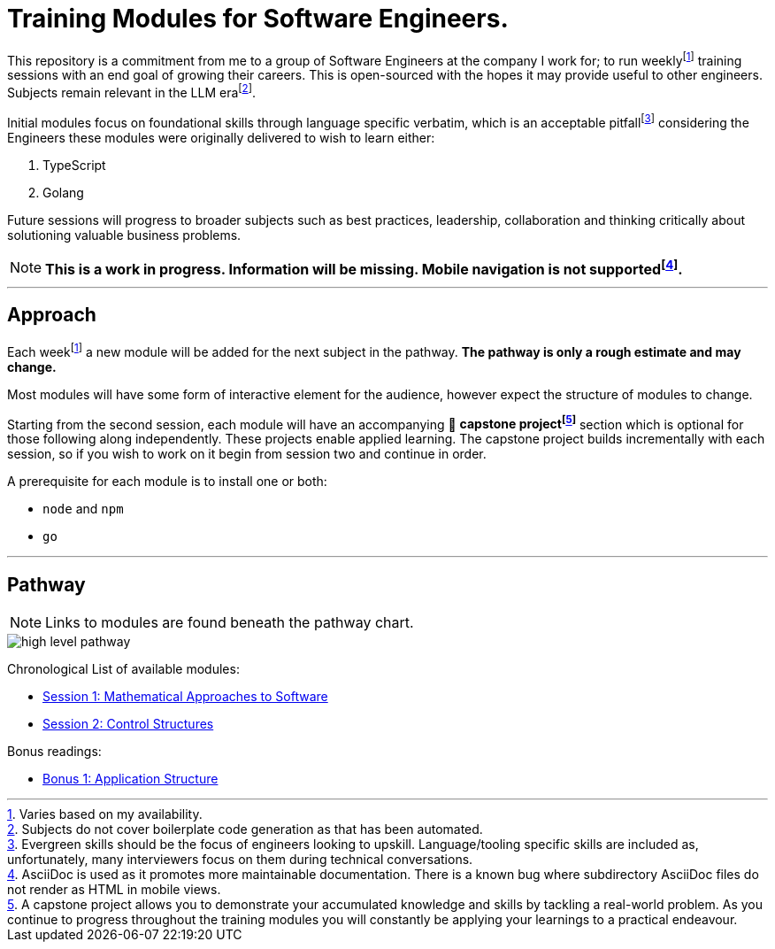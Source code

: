 = Training Modules for Software Engineers.

:imagesdir: ./images

:fn-time-commitment: footnote:time-commitment[Varies based on my availability.]

:fn-llm-era: footnote:llm-era[Subjects do not cover boilerplate code generation as that has been automated.]

:fn-language-specific-pitfall: footnote:language-specific-pitfall[Evergreen skills should be the focus of engineers looking to upskill. Language/tooling specific skills are included as, unfortunately, many interviewers focus on them during technical conversations.]

:fn-mobile-navigation: footnote:mobile-navigation[AsciiDoc is used as it promotes more maintainable documentation. There is a known bug where subdirectory AsciiDoc files do not render as HTML in mobile views.]

:fn-capstone-project: footnote:capstone-project[A capstone project allows you to demonstrate your accumulated knowledge and skills by tackling a real-world problem. As you continue to progress throughout the training modules you will constantly be applying your learnings to a practical endeavour.]

This repository is a commitment from me to a group of Software Engineers at the company I work for; to run weekly{fn-time-commitment} training sessions with an end goal of growing their careers. This is open-sourced with the hopes it may provide useful to other engineers. Subjects remain relevant in the LLM era{fn-llm-era}.

Initial modules focus on foundational skills through language specific verbatim, which is an acceptable pitfall{fn-language-specific-pitfall} considering the Engineers these modules were originally delivered to wish to learn either:

1. TypeScript
2. Golang

Future sessions will progress to broader subjects such as best practices, leadership, collaboration and thinking critically about solutioning valuable business problems.

NOTE: *This is a work in progress. Information will be missing. Mobile navigation is not supported{fn-mobile-navigation}.*

---

== Approach

Each week{fn-time-commitment} a new module will be added for the next subject in the pathway. *The pathway is only a rough estimate and may change.*

Most modules will have some form of interactive element for the audience, however expect the structure of modules to change.

Starting from the second session, each module will have an accompanying 🧱 *capstone project{fn-capstone-project}* section which is optional for those following along independently. These projects enable applied learning. The capstone project builds incrementally with each session, so if you wish to work on it begin from session two and continue in order.

A prerequisite for each module is to install one or both:

* `node` and `npm`
* `go`

---

== Pathway

NOTE: Links to modules are found beneath the pathway chart.

image::high-level-pathway.png[]

Chronological List of available modules:

* link:./modules/TechnicalFoundations/MathematicalApproachesToSoftware/README.adoc[Session 1: Mathematical Approaches to Software]
* link:./modules/TechnicalFoundations/ControlStructures/README.adoc[Session 2: Control Structures]

Bonus readings:

* link:./modules/Bonus/CommonPractices/application-structure.adoc[Bonus 1: Application Structure]
